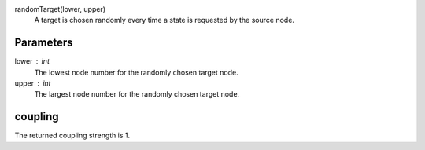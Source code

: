 

randomTarget(lower, upper)
   A target is chosen randomly every time a state is requested by the source node.   


Parameters
----------

lower : int
  The lowest node number for the randomly chosen target node.

upper : int
  The largest node number for the randomly chosen target node.



coupling
--------
The returned coupling strength is 1.


